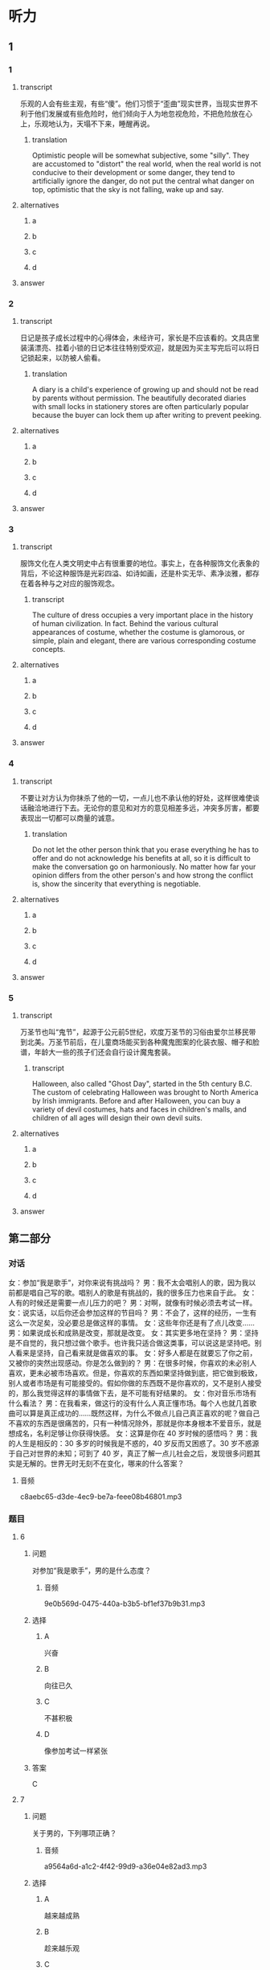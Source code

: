 * 听力

** 1

*** 1

**** transcript

乐观的人会有些主观，有些“傻”。他们习惯于“歪曲”现实世界，当现实世界不利于他们发展或有些危险时，他们倾向于人为地忽视危险，不把危险放在心上，乐观地认为，天塌不下来，睡醒再说。

***** translation
:PROPERTIES:
:CREATED: [2022-08-20 09:07:04 -05]
:END:

Optimistic people will be somewhat subjective, some "silly". They are accustomed to "distort" the real world, when the real world is not conducive to their development or some danger, they tend to artificially ignore the danger, do not put the central what danger on top, optimistic that the sky is not falling, wake up and say.

**** alternatives

***** a



***** b



***** c



***** d



**** answer



*** 2

**** transcript

日记是孩子成长过程中的心得体会，未经许可，家长是不应该看的。文具店里装潢漂亮、挂着小锁的日记本往往特别受欢迎，就是因为买主写完后可以将日记锁起来，以防被人偷看。

***** translation
:PROPERTIES:
:CREATED: [2022-08-20 09:55:21 -05]
:END:

A diary is a child's experience of growing up and should not be read by parents without permission. The beautifully decorated diaries with small locks in stationery stores are often particularly popular because the buyer can lock them up after writing to prevent peeking.

**** alternatives

***** a



***** b



***** c



***** d



**** answer



*** 3

**** transcript

服饰文化在人类文明史中占有很重要的地位。事实上，在各种服饰文化表象的背后，不论这种服饰是光彩四溢、如诗如画，还是朴实无华、素净淡雅，都存在着各种与之对应的服饰观念。

***** transcript
:PROPERTIES:
:CREATED: [2022-08-20 09:58:46 -05]
:END:

The culture of dress occupies a very important place in the history of human civilization. In fact. Behind the various cultural appearances of costume, whether the costume is glamorous, or simple, plain and elegant, there are various corresponding costume concepts.

**** alternatives

***** a



***** b



***** c



***** d



**** answer



*** 4

**** transcript

不要让对方认为你抹杀了他的一切，一点儿也不承认他的好处，这样很难使谈话融洽地进行下去。无论你的意见和对方的意见相差多远，冲突多厉害，都要表现出一切都可以商量的诚意。

***** translation
:PROPERTIES:
:CREATED: [2022-08-20 10:02:55 -05]
:END:

Do not let the other person think that you erase everything he has to offer and do not acknowledge his benefits at all, so it is difficult to make the conversation go on harmoniously. No matter how far your opinion differs from the other person's and how strong the conflict is, show the sincerity that everything is negotiable.

**** alternatives

***** a



***** b



***** c



***** d



**** answer



*** 5

**** transcript

万圣节也叫“鬼节”，起源于公元前5世纪，欢度万圣节的习俗由爱尔兰移民带到北美。万圣节前后，在儿童商场能买到各种魔鬼图案的化装衣服、帽子和脸谱，年龄大一些的孩子们还会自行设计魔鬼套装。

***** transcript
:PROPERTIES:
:CREATED: [2022-08-20 10:06:19 -05]
:END:

Halloween, also called "Ghost Day", started in the 5th century B.C. The custom of celebrating Halloween was brought to North America by Irish immigrants. Before and after Halloween, you can buy a variety of devil costumes, hats and faces in children's malls, and children of all ages will design their own devil suits.

**** alternatives

***** a



***** b



***** c



***** d



**** answer

**  第二部分
:PROPERTIES:
:ID: af86092e-9661-4a5f-b9dc-c47648e98a67
:NOTETYPE: content-with-audio-5-multiple-choice-exercises
:END:

*** 对话

女：参加“我是歌手”，对你来说有挑战吗？
男：我不太会唱别人的歌，因为我以前都是唱自己写的歌。唱别人的歌是有挑战的，我的很多压力也来自于此。
女：人有的时候还是需要一点儿压力的吧？
男：对啊，就像有时候必须去考试一样。
女：说实话，以后你还会参加这样的节目吗？
男：不会了，这样的经历，一生有这么一次足矣，没必要总是做这样的事情。
女：这些年你还是有了点儿改变……
男：如果说成长和成熟是改变，那就是改变。
女：其实更多地在坚持？
男：坚持是不自觉的，我只想过做个歌手。也许我只适合做这类事，可以说这是坚持吧。别人看来是坚持，自己看来就是做喜欢的事。
女：好多人都是在就要忘了你之前，又被你的突然出现感动。你是怎么做到的？
男：在很多时候，你喜欢的未必别人喜欢，更未必被市场喜欢。但是，你喜欢的东西如果坚持做到底，把它做到极致，别人或者市场是有可能接受的。假如你做的东西既不是你喜欢的，又不是别人接受的，那么我觉得这样的事情做下去，是不可能有好结果的。
女：你对音乐市场有什么看法？
男：在我看来，做这行的没有什么人真正懂市场。每个人也就几首歌曲可以算是真正成功的……既然这样，为什么不做点儿自己真正喜欢的呢？做自己不喜欢的东西是很痛苦的，只有一种情况除外，那就是你本身根本不爱音乐，就是想成名，名利足够让你获得快感。
女：这算是你在 40 岁时候的感悟吗？
男：我的人生是相反的：30 多岁的时候我是不惑的，40 岁反而又困惑了。30 岁不惑源于自己对世界的未知；可到了 40 岁，真正了解一点儿社会之后，发现很多问题其实是无解的。世界无时无刻不在变化，哪来的什么答案？

**** 音频

c8aebc65-d3de-4ec9-be7a-feee08b46801.mp3

*** 题目

**** 6
:PROPERTIES:
:ID: bb4d06a3-b311-4200-8904-520c06afa4f1
:END:

***** 问题

对参加“我是歌手”，男的是什么态度？

****** 音频

9e0b569d-0475-440a-b3b5-bf1ef37b9b31.mp3

***** 选择

****** A

兴奋

****** B

向往已久

****** C

不甚积极

****** D

像参加考试一样紧张

***** 答案

C

**** 7
:PROPERTIES:
:ID: 2a5e37d1-b7c1-427e-85f3-8d1f4898243a
:END:

***** 问题

关于男的，下列哪项正确？

****** 音频

a9564a6d-a1c2-4f42-99d9-a36e04e82ad3.mp3

***** 选择

****** A

越来越成熟

****** B

趁来越乐观

****** C

尝试过很多职业

****** D

受到鼓励才坚持下来

***** 答案

A

**** 8
:PROPERTIES:
:ID: c7187349-0924-4ee7-ab4c-ca5e48593798
:END:

***** 问题

男的认为，自己沉寂之后又能感动别人的原因是什么？

****** 音频

8c9debe0-4e1c-4618-b105-492851f19676.mp3

***** 选择

****** A

他学会丁顺应市场

****** B

社会从不缺少关怀

****** C

岁月不可能淹没美好的记忆

****** D

他坚持做好自己喜欢的东西

***** 答案

D

**** 9
:PROPERTIES:
:ID: f7fad761-ccca-4eb9-93d4-8e1a2765aac6
:END:

***** 问题

对音乐市场，男的怎么看？

****** 音频

75db9525-ccfb-40a0-b79a-953a079fe28b.mp3

***** 选择

****** A

成功的歌手每一首歌都很成功

****** B

只有不断学习才能了解音乐市场

****** C

真正娆音乐的人会做自己喜欢的东西

****** D

歌手在音乐市场中扮演着痛苦的角色

***** 答案

C

**** 10
:PROPERTIES:
:ID: a61392f8-fa0b-4b6d-abcf-70b45559c8b8
:END:

***** 问题

男的 40 岁时有什么感悟？

****** 音频

5e1debbd-7ecf-4d76-86df-6eb46f167212.mp3

***** 选择

****** A

年轻时思想更开阑

****** B

 40岁的人更趋于保守

****** C

 30岁犯错误也在情理之中

****** D

世界在变化，很多事没有答案

***** 答案

D

